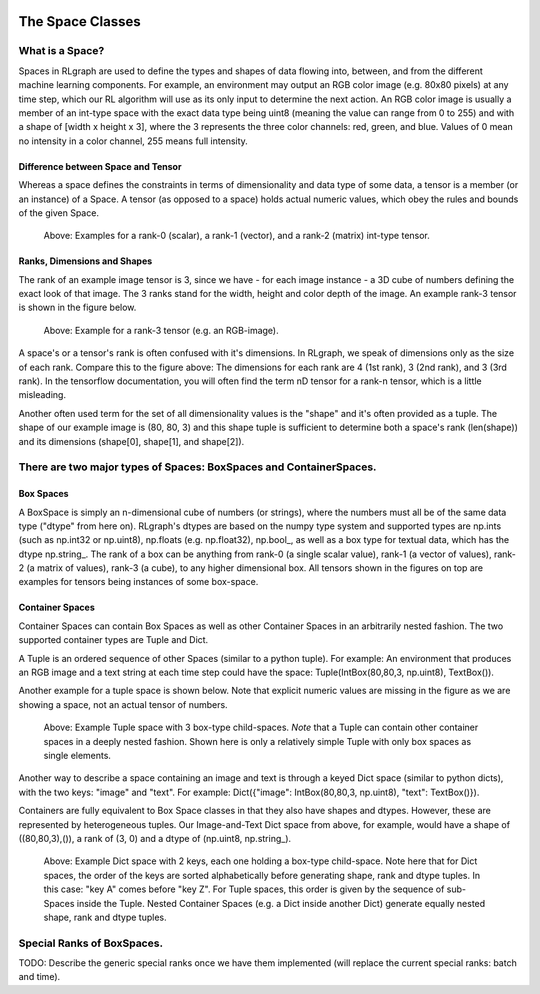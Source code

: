 .. Copyright 2018/2019 The RLgraph authors. All Rights Reserved.
   Licensed under the Apache License, Version 2.0 (the "License");
   you may not use this file except in compliance with the License.
   You may obtain a copy of the License at
   http://www.apache.org/licenses/LICENSE-2.0
   Unless required by applicable law or agreed to in writing, software
   distributed under the License is distributed on an "AS IS" BASIS,
   WITHOUT WARRANTIES OR CONDITIONS OF ANY KIND, either express or implied.
   See the License for the specific language governing permissions and
   limitations under the License.
   ============================================================================

.. image:: images/rlcore-logo-full.png
   :scale: 25%
   :alt:

The Space Classes
=================

What is a Space?
----------------

Spaces in RLgraph are used to define the types and shapes of data flowing into, between, and from the different
machine learning components. For example, an environment may output an RGB color image (e.g. 80x80 pixels) at any
time step, which our RL algorithm will use as its only input to determine the next action.
An RGB color image is usually a member of an int-type space with the exact data type being uint8
(meaning the value can range from 0 to 255) and with a shape of [width x height x 3], where the 3 represents the three
color channels: red, green, and blue.
Values of 0 mean no intensity in a color channel, 255 means full intensity.

Difference between Space and Tensor
+++++++++++++++++++++++++++++++++++

Whereas a space defines the constraints in terms of dimensionality and data type of some data,
a tensor is a member (or an instance) of a Space. A tensor (as opposed to a space) holds actual numeric values,
which obey the rules and bounds of the given Space.

.. figure:: images/rank-0-1-and-2-tensors.png
   :alt: Examples for a rank-0 (scalar), a rank-1 (vector), and a rank-2 (matrix) int-type tensor.

   Above: Examples for a rank-0 (scalar), a rank-1 (vector), and a rank-2 (matrix) int-type tensor.


Ranks, Dimensions and Shapes
++++++++++++++++++++++++++++

The rank of an example image tensor is 3, since we have - for each image instance - a 3D cube of numbers defining the
exact look of that image. The 3 ranks stand for the width, height and color depth of the image.
An example rank-3 tensor is shown in the figure below.

.. figure:: images/rank-3-tensor.png
   :alt: Example for a rank-3 tensor (e.g. an RGB-image).

   Above: Example for a rank-3 tensor (e.g. an RGB-image).

A space's or a tensor's rank is often confused with it's dimensions. In RLgraph, we
speak of dimensions only as the size of each rank. Compare this to the figure above: The dimensions for each rank are 4
(1st rank), 3 (2nd rank), and 3 (3rd rank). In the tensorflow documentation, you will often find the term nD tensor
for a rank-n tensor, which is a little misleading.

Another often used term for the set of all dimensionality values is the "shape" and it's often provided as a
tuple. The shape of our example image is (80, 80, 3) and this shape tuple is sufficient to determine both a space's
rank (len(shape)) and its dimensions (shape[0], shape[1], and shape[2]).


There are two major types of Spaces: BoxSpaces and ContainerSpaces.
-------------------------------------------------------------------

Box Spaces
++++++++++

A BoxSpace is simply an n-dimensional cube of numbers (or strings), where the numbers must all be of the same data type
("dtype" from here on). RLgraph's dtypes are based on the numpy type system and supported types are np.ints (such as
np.int32 or np.uint8), np.floats (e.g. np.float32), np.bool\_, as well as a box type for textual data, which has the
dtype np.string\_. The rank of a box can be anything from rank-0 (a single scalar value), rank-1 (a vector of
values), rank-2 (a matrix of values), rank-3 (a cube), to any higher dimensional box. All tensors shown in the
figures on top are examples for tensors being instances of some box-space.


Container Spaces
++++++++++++++++

Container Spaces can contain Box Spaces as well as other Container Spaces in an arbitrarily nested fashion. The two
supported container types are Tuple and Dict.

A Tuple is an ordered sequence of other Spaces (similar to a python tuple). For example:
An environment that produces an RGB image and a
text string at each time step could have the space: Tuple(IntBox(80,80,3, np.uint8), TextBox()).

Another example for a tuple space is shown below. Note that explicit numeric values are missing in the figure
as we are showing a space, not an actual tensor of numbers.


.. figure:: images/tuple-space.png
   :alt: Example Tuple space with 3 box-type child-spaces.

   Above: Example Tuple space with 3 box-type child-spaces.
   *Note* that a Tuple can contain other container spaces in a deeply nested fashion. Shown here is only a
   relatively simple Tuple with only box spaces as single elements.


Another way to describe a space containing an image and text is through a keyed Dict space (similar to python dicts),
with the two keys: "image" and "text". For example: Dict({"image": IntBox(80,80,3, np.uint8), "text": TextBox()}).

Containers are fully equivalent to Box Space classes in that they also have shapes and dtypes. However, these are
represented by heterogeneous tuples. Our Image-and-Text Dict space from above, for example, would have a shape of
((80,80,3),()), a rank of (3, 0) and a dtype of (np.uint8, np.string\_).

.. figure:: images/dict-space.png
   :alt: Example Dict space with 2 keys, each one holding a box-type child-space.

   Above: Example Dict space with 2 keys, each one holding a box-type child-space.
   Note here that for Dict spaces, the order of the keys are sorted alphabetically before generating shape, rank and
   dtype tuples. In this case: "key A" comes before "key Z". For Tuple spaces, this order is given by
   the sequence of sub-Spaces inside the Tuple. Nested Container Spaces (e.g. a Dict inside another Dict) generate
   equally nested shape, rank and dtype tuples.


Special Ranks of BoxSpaces.
---------------------------

TODO: Describe the generic special ranks once we have them implemented (will replace the current special ranks: batch
and time).

